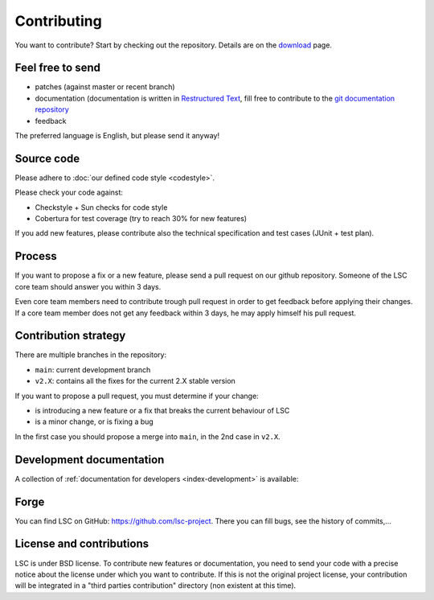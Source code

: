 ************
Contributing
************

You want to contribute? Start by checking out the repository. Details are on the `download <https://lsc-project.org/download.html>`__ page.

Feel free to send
=================

* patches (against master or recent branch)
* documentation (documentation is written in `Restructured Text <https://www.sphinx-doc.org/en/master/usage/restructuredtext/index.html>`__, fill free to contribute to the `git documentation repository <https://github.com/lsc-project/documentation>`__
* feedback

The preferred language is English, but please send it anyway!

Source code
===========

Please adhere to :doc:`our defined code style <codestyle>`.

Please check your code against:

* Checkstyle + Sun checks for code style
* Cobertura for test coverage (try to reach 30% for new features)

If you add new features, please contribute also the technical specification and test cases (JUnit + test plan).

Process
=======

If you want to propose a fix or a new feature, please send a pull request on our github repository. Someone of the LSC core team should answer you within 3 days.

Even core team members need to contribute trough pull request in order to get feedback before applying their changes. If a core team member does not get any feedback within 3 days, he may apply himself his pull request.

Contribution strategy
=====================

There are multiple branches in the repository:

* ``main``: current development branch
* ``v2.X``: contains all the fixes for the current 2.X stable version

If you want to propose a pull request, you must determine if your change:

* is introducing a new feature or a fix that breaks the current behaviour of LSC
* is a minor change, or is fixing a bug

In the first case you should propose a merge into ``main``, in the 2nd case in ``v2.X``.

Development documentation
=========================

A collection of :ref:`documentation for developers <index-development>` is available:

Forge
=====

You can find LSC on GitHub: `https://github.com/lsc-project <https://github.com/lsc-project>`__. There you can fill bugs, see the history of commits,...

License and contributions
=========================

LSC is under BSD license. To contribute new features or documentation, you need to send your code with a precise notice about the license under which you want to contribute. If this is not the original project license, your contribution will be integrated in a "third parties contribution" directory (non existent at this time).



